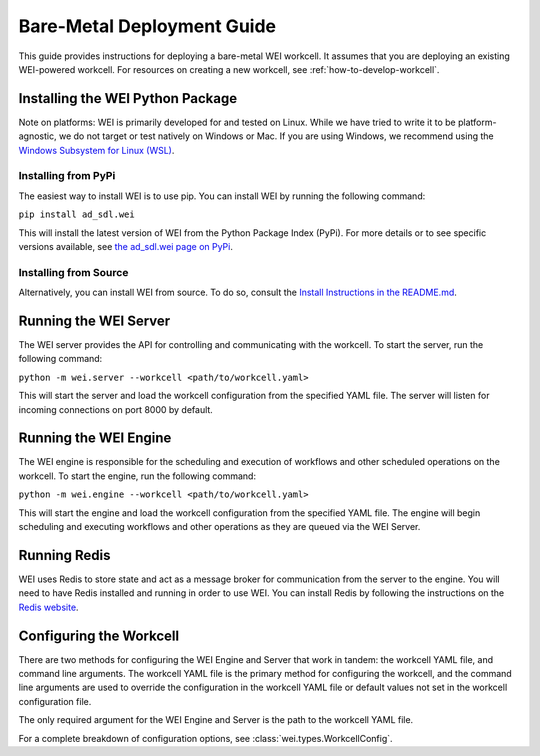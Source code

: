 ===========================
Bare-Metal Deployment Guide
===========================

This guide provides instructions for deploying a bare-metal WEI workcell. It assumes that you are deploying an existing WEI-powered workcell. For resources on creating a new workcell, see :ref:`how-to-develop-workcell`.

Installing the WEI Python Package
=================================

Note on platforms: WEI is primarily developed for and tested on Linux. While we have tried to write it to be platform-agnostic, we do not target or test natively on Windows or Mac. If you are using Windows, we recommend using the `Windows Subsystem for Linux (WSL) <https://learn.microsoft.com/en-us/windows/wsl/install>`_.

Installing from PyPi
---------------------

The easiest way to install WEI is to use pip. You can install WEI by running the following command:

``pip install ad_sdl.wei``

This will install the latest version of WEI from the Python Package Index (PyPi). For more details or to see specific versions available, see `the ad_sdl.wei page on PyPi <https://pypi.org/project/ad_sdl.wei/>`_.

Installing from Source
----------------------

Alternatively, you can install WEI from source. To do so, consult the `Install Instructions in the README.md <https://github.com/AD-SDL/wei?tab=readme-ov-file#installation>`_.

Running the WEI Server
======================

The WEI server provides the API for controlling and communicating with the workcell. To start the server, run the following command:

``python -m wei.server --workcell <path/to/workcell.yaml>``

This will start the server and load the workcell configuration from the specified YAML file. The server will listen for incoming connections on port 8000 by default.

Running the WEI Engine
======================

The WEI engine is responsible for the scheduling and execution of workflows and other scheduled operations on the workcell. To start the engine, run the following command:

``python -m wei.engine --workcell <path/to/workcell.yaml>``

This will start the engine and load the workcell configuration from the specified YAML file. The engine will begin scheduling and executing workflows and other operations as they are queued via the WEI Server.

Running Redis
=============

WEI uses Redis to store state and act as a message broker for communication from the server to the engine. You will need to have Redis installed and running in order to use WEI. You can install Redis by following the instructions on the `Redis website <https://redis.io/download>`_.

Configuring the Workcell
========================

There are two methods for configuring the WEI Engine and Server that work in tandem: the workcell YAML file, and command line arguments. The workcell YAML file is the primary method for configuring the workcell, and the command line arguments are used to override the configuration in the workcell YAML file or default values not set in the workcell configuration file.

The only required argument for the WEI Engine and Server is the path to the workcell YAML file.

For a complete breakdown of configuration options, see :class:`wei.types.WorkcellConfig`.
